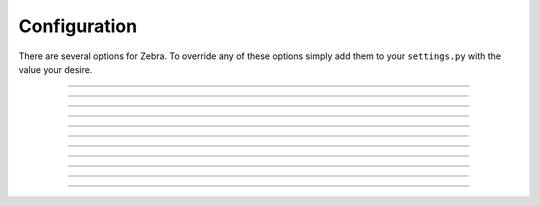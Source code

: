 .. py:module:: zebra.config.options

Configuration
=============

There are several options for Zebra. To override any of these options simply
add them to your ``settings.py`` with the value your desire.


-------------------------------------------------------------------------------


.. py:data:: STRIPE_PUBLISHABLE

    default:
        ``''``
    
    **Required to use the Stripe API.**
    
    Your Stripe API publishable key.


-------------------------------------------------------------------------------


.. py:data:: STRIPE_SECRET

    default:
        ``''``
    
    **Required to use the Stripe API.**
    
    Your Stripe API secret key.


-------------------------------------------------------------------------------


.. py:data:: ZEBRA_AUDIT_RESULTS

    default ::
    
        {
            'active': 'active',
            'no_subscription': 'no_subscription',
            'past_due': 'past_due',
            'suspended': 'suspended',
            'trialing': 'trialing',
            'unpaid': 'unpaid',
            'cancelled': 'cancelled'
        }
    
    Dictionary in which the keys are possible responses from Stripe when
    checking the status of a subscription. Values are returned when the key
    matches the subscription status returned from Stripe.


-------------------------------------------------------------------------------


.. py:data:: ZEBRA_AUTO_CREATE_STRIPE_CUSTOMERS

    default:
        ``True``
    
    
    Defaults to ``True`` but is only applicable if :py:data:`ZEBRA_ENABLE_APP`
    is ``True``.
    
    Boolean to control whether accessing ``stripe_customer`` on
    :py:data:`ZEBRA_CUSTOMER_MODEL` automatically creates a stripe customer
    if one doesn't exist for the instance.


-------------------------------------------------------------------------------


.. py:data:: ZEBRA_CARD_YEARS

    default:
        ``range(_today.year, _today.year+12)``
    
    List of years used to populate :py:data:`ZEBRA_CARD_YEARS_CHOICES`.


-------------------------------------------------------------------------------


.. py:data:: ZEBRA_CARD_YEARS_CHOICES

    default:
        ``[(i,i) for i in ZEBRA_CARD_YEARS]``
    
    List of pairs (Django choices format) to be used in the credit card year
    field in :py:class:`StripePaymentForm`.


-------------------------------------------------------------------------------


.. py:data:: ZEBRA_CUSTOMER_MODEL

    default:
        ``None``
    
    If :py:data:`ZEBRA_ENABLE_APP` is ``True`` then the default value is
    ``zebra.Customer``


-------------------------------------------------------------------------------


.. py:data:: ZEBRA_ENABLE_APP

    default:
        ``False``
    
    Boolean that enables the default models and admin that comes with zebra.
    Not to be confused with ``marty``.

    
-------------------------------------------------------------------------------


.. py:data:: ZEBRA_MAXIMUM_STRIPE_CUSTOMER_LIST_SIZE

    default:
        ``100``
    
    Number of customers to return from querying Stripe when running the
    managment command to delete test users.


-------------------------------------------------------------------------------



.. py:data:: ZEBRA_ACTIVE_STATUSES

    default:
        ``('active', 'past_due', 'trialing')``

    Iterable of strings that should be considered active based on the values
    in :py:data:`ZEBRA_AUDIT_RESULTS`.

-------------------------------------------------------------------------------


.. py:data:: ZEBRA_INACTIVE_STATUSES

    default:
        ``('cancelled', 'suspended', 'unpaid', 'no_subscription')``
    
    Iterable of strings that should be considered inactive based on the values
    in :py:data:`ZEBRA_AUDIT_RESULTS`.

